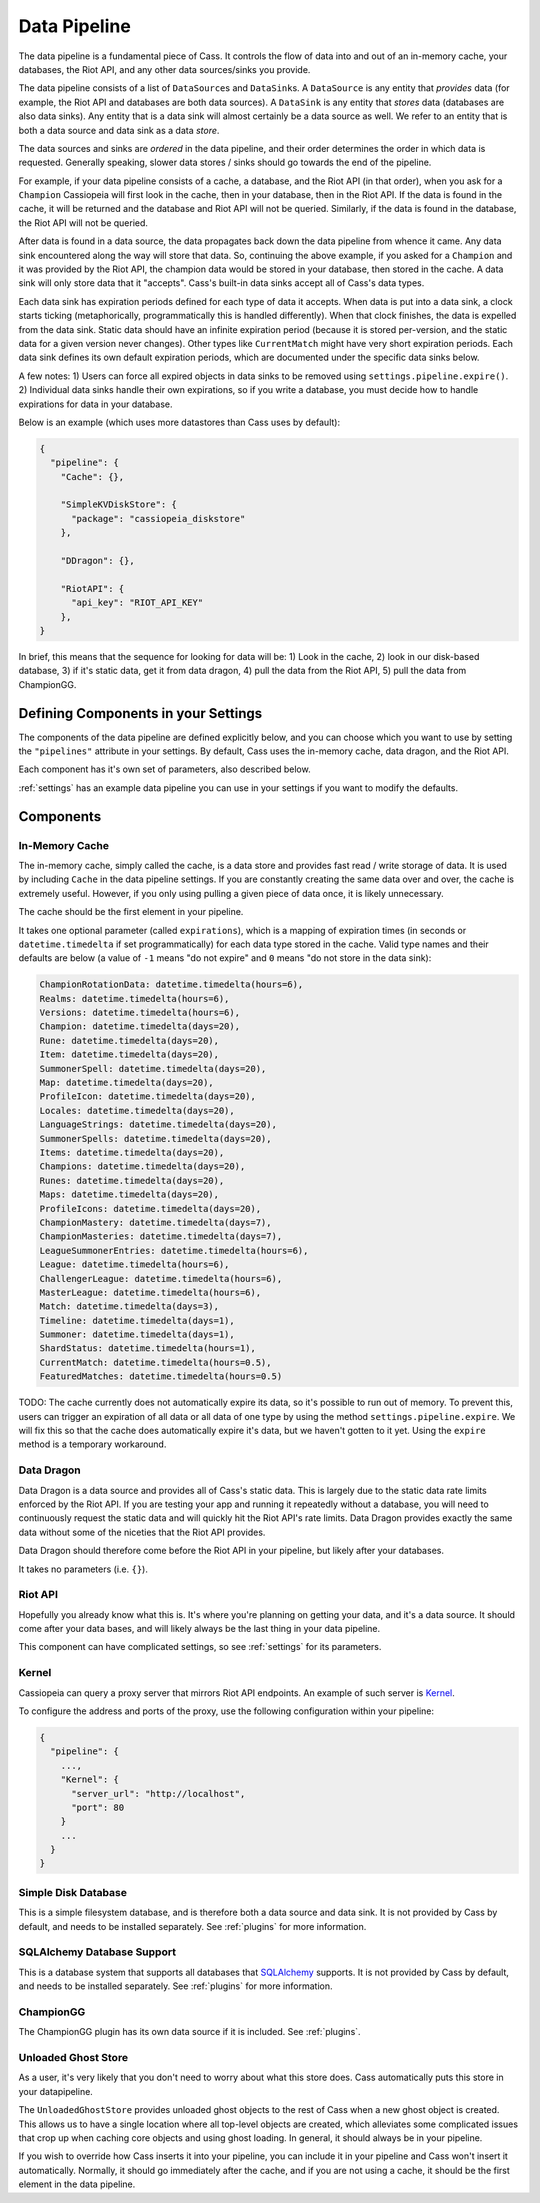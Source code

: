 .. _datapipeline:

Data Pipeline
#############

The data pipeline is a fundamental piece of Cass. It controls the flow of data into and out of an in-memory cache, your databases, the Riot API, and any other data sources/sinks you provide.

The data pipeline consists of a list of ``DataSource``\s and ``DataSink``\s. A ``DataSource`` is any entity that *provides* data (for example, the Riot API and databases are both data sources). A ``DataSink`` is any entity that *stores* data (databases are also data sinks). Any entity that is a data sink will almost certainly be a data source as well. We refer to an entity that is both a data source and data sink as a data *store*.

The data sources and sinks are *ordered* in the data pipeline, and their order determines the order in which data is requested. Generally speaking, slower data stores / sinks should go towards the end of the pipeline.

For example, if your data pipeline consists of a cache, a database, and the Riot API (in that order), when you ask for a ``Champion`` Cassiopeia will first look in the cache, then in your database, then in the Riot API. If the data is found in the cache, it will be returned and the database and Riot API will not be queried. Similarly, if the data is found in the database, the Riot API will not be queried.

After data is found in a data source, the data propagates back down the data pipeline from whence it came. Any data sink encountered along the way will store that data. So, continuing the above example, if you asked for a ``Champion`` and it was provided by the Riot API, the champion data would be stored in your database, then stored in the cache. A data sink will only store data that it "accepts". Cass's built-in data sinks accept all of Cass's data types.

Each data sink has expiration periods defined for each type of data it accepts. When data is put into a data sink, a clock starts ticking (metaphorically, programmatically this is handled differently). When that clock finishes, the data is expelled from the data sink. Static data should have an infinite expiration period (because it is stored per-version, and the static data for a given version never changes). Other types like ``CurrentMatch`` might have very short expiration periods. Each data sink defines its own default expiration periods, which are documented under the specific data sinks below.

A few notes: 1) Users can force all expired objects in data sinks to be removed using ``settings.pipeline.expire()``. 2) Individual data sinks handle their own expirations, so if you write a database, you must decide how to handle expirations for data in your database.

Below is an example (which uses more datastores than Cass uses by default):

.. code-block:: json

    {
      "pipeline": {
        "Cache": {},

        "SimpleKVDiskStore": {
          "package": "cassiopeia_diskstore"
        },

        "DDragon": {},

        "RiotAPI": {
          "api_key": "RIOT_API_KEY"
        },
    }

In brief, this means that the sequence for looking for data will be:  1) Look in the cache, 2) look in our disk-based database, 3) if it's static data, get it from data dragon, 4) pull the data from the Riot API, 5) pull the data from ChampionGG.


Defining Components in your Settings
====================================

The components of the data pipeline are defined explicitly below, and you can choose which you want to use by setting the ``"pipelines"`` attribute in your settings. By default, Cass uses the in-memory cache, data dragon, and the Riot API.

Each component has it's own set of parameters, also described below.

:ref:`settings` has an example data pipeline you can use in your settings if you want to modify the defaults.


Components
==========

In-Memory Cache
"""""""""""""""

The in-memory cache, simply called the cache, is a data store and provides fast read / write storage of data. It is used by including ``Cache`` in the data pipeline settings. If you are constantly creating the same data over and over, the cache is extremely useful. However, if you only using pulling a given piece of data once, it is likely unnecessary.

The cache should be the first element in your pipeline.

It takes one optional parameter (called ``expirations``), which is a mapping of expiration times (in seconds or ``datetime.timedelta`` if set programmatically) for each data type stored in the cache. Valid type names and their defaults are below (a value of ``-1`` means "do not expire" and ``0`` means "do not store in the data sink):

.. code-block:: python

    ChampionRotationData: datetime.timedelta(hours=6),
    Realms: datetime.timedelta(hours=6),
    Versions: datetime.timedelta(hours=6),
    Champion: datetime.timedelta(days=20),
    Rune: datetime.timedelta(days=20),
    Item: datetime.timedelta(days=20),
    SummonerSpell: datetime.timedelta(days=20),
    Map: datetime.timedelta(days=20),
    ProfileIcon: datetime.timedelta(days=20),
    Locales: datetime.timedelta(days=20),
    LanguageStrings: datetime.timedelta(days=20),
    SummonerSpells: datetime.timedelta(days=20),
    Items: datetime.timedelta(days=20),
    Champions: datetime.timedelta(days=20),
    Runes: datetime.timedelta(days=20),
    Maps: datetime.timedelta(days=20),
    ProfileIcons: datetime.timedelta(days=20),
    ChampionMastery: datetime.timedelta(days=7),
    ChampionMasteries: datetime.timedelta(days=7),
    LeagueSummonerEntries: datetime.timedelta(hours=6),
    League: datetime.timedelta(hours=6),
    ChallengerLeague: datetime.timedelta(hours=6),
    MasterLeague: datetime.timedelta(hours=6),
    Match: datetime.timedelta(days=3),
    Timeline: datetime.timedelta(days=1),
    Summoner: datetime.timedelta(days=1),
    ShardStatus: datetime.timedelta(hours=1),
    CurrentMatch: datetime.timedelta(hours=0.5),
    FeaturedMatches: datetime.timedelta(hours=0.5)

TODO: The cache currently does not automatically expire its data, so it's possible to run out of memory. To prevent this, users can trigger an expiration of all data or all data of one type by using the method ``settings.pipeline.expire``. We will fix this so that the cache does automatically expire it's data, but we haven't gotten to it yet. Using the ``expire`` method is a temporary workaround.


Data Dragon
"""""""""""

Data Dragon is a data source and provides all of Cass's static data. This is largely due to the static data rate limits enforced by the Riot API. If you are testing your app and running it repeatedly without a database, you will need to continuously request the static data and will quickly hit the Riot API's rate limits. Data Dragon provides exactly the same data without some of the niceties that the Riot API provides.

Data Dragon should therefore come before the Riot API in your pipeline, but likely after your databases.

It takes no parameters (i.e. ``{}``).


Riot API
""""""""

Hopefully you already know what this is. It's where you're planning on getting your data, and it's a data source. It should come after your data bases, and will likely always be the last thing in your data pipeline.

This component can have complicated settings, so see :ref:`settings` for its parameters.

Kernel
""""""

Cassiopeia can query a proxy server that mirrors Riot API endpoints. An example of such server is `Kernel <https://github.com/meraki-analytics/kernel>`_.

To configure the address and ports of the proxy, use the following configuration within your pipeline:

.. code-block:: json

    {
      "pipeline": {
        ...,
        "Kernel": {
          "server_url": "http://localhost",
          "port": 80
        }
        ...
      }
    }


Simple Disk Database
""""""""""""""""""""

This is a simple filesystem database, and is therefore both a data source and data sink. It is not provided by Cass by default, and needs to be installed separately. See :ref:`plugins` for more information.


SQLAlchemy Database Support
"""""""""""""""""""""""""""

This is a database system that supports all databases that `SQLAlchemy <https://www.sqlalchemy.org/>`_ supports. It is not provided by Cass by default, and needs to be installed separately. See :ref:`plugins` for more information.

ChampionGG
""""""""""

The ChampionGG plugin has its own data source if it is included. See :ref:`plugins`.


Unloaded Ghost Store
""""""""""""""""""""

As a user, it's very likely that you don't need to worry about what this store does. Cass automatically puts this store in your datapipeline.

The ``UnloadedGhostStore`` provides unloaded ghost objects to the rest of Cass when a new ghost object is created. This allows us to have a single location where all top-level objects are created, which alleviates some complicated issues that crop up when caching core objects and using ghost loading. In general, it should always be in your pipeline.

If you wish to override how Cass inserts it into your pipeline, you can include it in your pipeline and Cass won't insert it automatically. Normally, it should go immediately after the cache, and if you are not using a cache, it should be the first element in the data pipeline.
